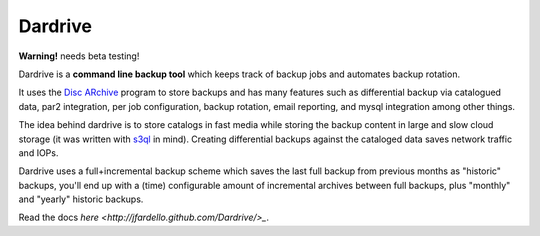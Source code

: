 Dardrive
--------

**Warning!** needs beta testing!


Dardrive is a **command line backup tool** which keeps track of backup jobs and
automates backup rotation.

It uses the `Disc ARchive <http://dar.linux.free.fr/>`_ program to store
backups and has many features such as differential backup via catalogued data,
par2 integration, per job configuration, backup rotation, email reporting, and
mysql integration among other things.

The idea behind dardrive is to store catalogs in fast media while storing the
backup content in large and slow cloud storage (it was written with `s3ql`_ in
mind). Creating differential backups against the cataloged data saves network
traffic and IOPs.

Dardrive uses a full+incremental backup scheme which saves the last full backup
from previous months as "historic" backups, you'll end up with a (time)
configurable amount of incremental archives between full backups, plus
"monthly" and "yearly" historic backups.

Read the docs `here <http://jfardello.github.com/Dardrive/>_`.

.. _`s3ql`: http://code.google.com/p/s3ql/

